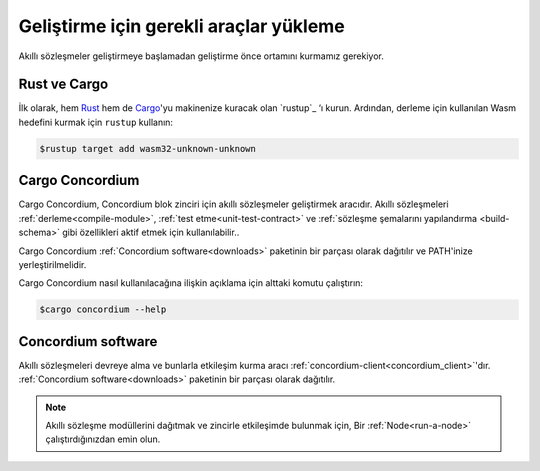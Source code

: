 .. _setup-tools:

=========================================
Geliştirme için gerekli araçlar yükleme
=========================================

Akıllı sözleşmeler geliştirmeye başlamadan geliştirme önce ortamını
kurmamız gerekiyor.

Rust ve Cargo
==============

İlk olarak, hem Rust_ hem de Cargo_'yu makinenize kuracak olan `rustup`_ ‘ı kurun.
Ardından, derleme için kullanılan Wasm hedefini kurmak için ``rustup`` kullanın:

.. code-block:: console

   $rustup target add wasm32-unknown-unknown

Cargo Concordium
================

Cargo Concordium, Concordium blok zinciri için akıllı sözleşmeler geliştirmek
aracıdır.
Akıllı sözleşmeleri :ref:`derleme<compile-module>`,  :ref:`test etme<unit-test-contract>`
ve :ref:`sözleşme şemalarını yapılandırma <build-schema>` gibi özellikleri aktif etmek
için kullanılabilir..

.. todo::

   Add links for testing and schemas.

Cargo Concordium :ref:`Concordium software<downloads>` paketinin bir parçası olarak
dağıtılır ve PATH'inize yerleştirilmelidir.

Cargo Concordium nasıl kullanılacağına ilişkin açıklama için alttaki komutu çalıştırın:

.. code-block:: console

   $cargo concordium --help

Concordium software
===================

Akıllı sözleşmeleri devreye alma ve bunlarla etkileşim kurma aracı
:ref:`concordium-client<concordium_client>`'dır.
:ref:`Concordium software<downloads>` paketinin bir parçası olarak dağıtılır.

.. note::

   Akıllı sözleşme modüllerini dağıtmak ve zincirle etkileşimde bulunmak için,
   Bir :ref:`Node<run-a-node>` çalıştırdığınızdan emin olun.

.. _Rust: https://www.rust-lang.org/
.. _Cargo: https://doc.rust-lang.org/cargo/
.. _install rustup: https://rustup.rs/
.. _crates.io: https://crates.io/
